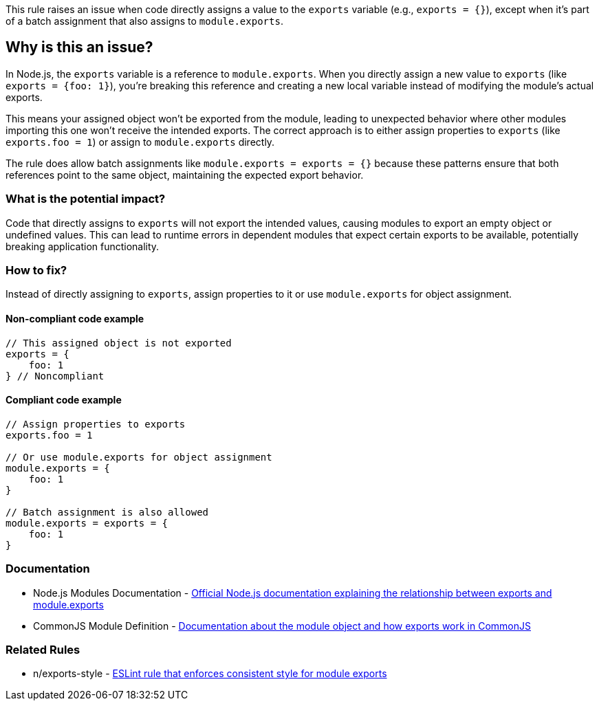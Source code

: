 This rule raises an issue when code directly assigns a value to the `exports` variable (e.g., `exports = {}`), except when it's part of a batch assignment that also assigns to `module.exports`.

== Why is this an issue?

In Node.js, the `exports` variable is a reference to `module.exports`. When you directly assign a new value to `exports` (like `exports = {foo: 1}`), you're breaking this reference and creating a new local variable instead of modifying the module's actual exports.

This means your assigned object won't be exported from the module, leading to unexpected behavior where other modules importing this one won't receive the intended exports. The correct approach is to either assign properties to `exports` (like `exports.foo = 1`) or assign to `module.exports` directly.

The rule does allow batch assignments like `module.exports = exports = {}` because these patterns ensure that both references point to the same object, maintaining the expected export behavior.

=== What is the potential impact?

Code that directly assigns to `exports` will not export the intended values, causing modules to export an empty object or undefined values. This can lead to runtime errors in dependent modules that expect certain exports to be available, potentially breaking application functionality.

=== How to fix?


Instead of directly assigning to `exports`, assign properties to it or use `module.exports` for object assignment.

==== Non-compliant code example

[source,javascript,diff-id=1,diff-type=noncompliant]
----
// This assigned object is not exported
exports = {
    foo: 1
} // Noncompliant
----

==== Compliant code example

[source,javascript,diff-id=1,diff-type=compliant]
----
// Assign properties to exports
exports.foo = 1

// Or use module.exports for object assignment
module.exports = {
    foo: 1
}

// Batch assignment is also allowed
module.exports = exports = {
    foo: 1
}
----

=== Documentation

 * Node.js Modules Documentation - https://nodejs.org/api/modules.html#modules_exports_shortcut[Official Node.js documentation explaining the relationship between exports and module.exports]
 * CommonJS Module Definition - https://nodejs.org/api/modules.html#modules_the_module_object[Documentation about the module object and how exports work in CommonJS]

=== Related Rules

 * n/exports-style - https://github.com/eslint-community/eslint-plugin-n/blob/master/docs/rules/exports-style.md[ESLint rule that enforces consistent style for module exports]

